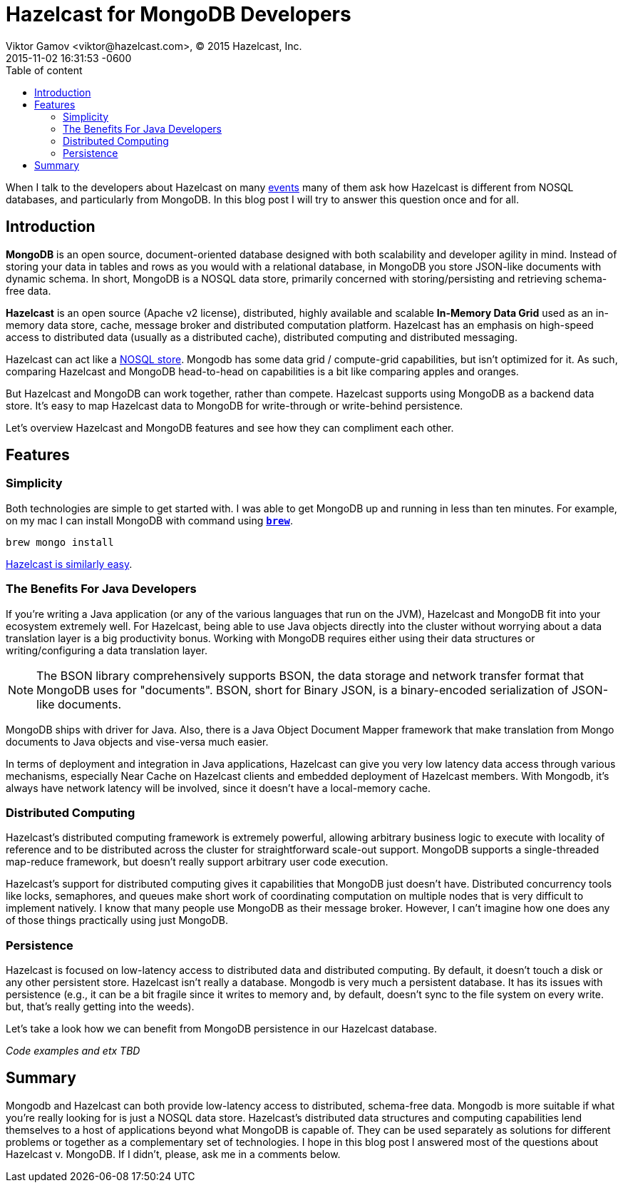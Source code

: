 = Hazelcast for MongoDB Developers
Viktor Gamov <viktor@hazelcast.com>, © 2015 Hazelcast, Inc.
2015-11-02
:revdate: 2015-11-02 16:31:53 -0600
:linkattrs:
:ast: &ast;
:y: &#10003;
:n: &#10008;
:y: icon:check-sign[role="green"]
:n: icon:check-minus[role="red"]
:c: icon:file-text-alt[role="blue"]
:toc: auto
:toc-placement: auto
:toc-position: right
:toc-title: Table of content
:toclevels: 3
:idprefix:
:idseparator: -
:sectanchors:
:icons: font
:source-highlighter: highlight.js
:highlightjs-theme: idea
:experimental:

When I talk to the developers about Hazelcast on many https://hazelcast.com/company/events/[events] many of them ask how Hazelcast is different from NOSQL databases, and particularly from MongoDB. In this blog post I will try to answer this question once and for all. 

toc::[]

== Introduction

*MongoDB* is an open source, document-oriented database designed with both scalability and developer agility in mind. Instead of storing your data in tables and rows as you would with a relational database, in MongoDB you store JSON-like documents with dynamic schema.
In short, MongoDB is a NOSQL data store, primarily concerned with storing/persisting and retrieving schema-free data. 

*Hazelcast* is an open source (Apache v2 license), distributed, highly available and scalable *In-Memory Data Grid* used as an in-memory data store, cache, message broker and distributed computation platform. 
Hazelcast has an emphasis on high-speed access to distributed data (usually as a distributed cache), distributed computing and distributed messaging. 

Hazelcast can act like a https://hazelcast.com/use-cases/nosql/nosql-data-store/[NOSQL store].
Mongodb has some data grid / compute-grid capabilities, but isn't optimized for it. 
As such, comparing Hazelcast and MongoDB head-to-head on capabilities is a bit like comparing apples and oranges.

But Hazelcast and MongoDB can work together, rather than compete. 
Hazelcast supports using MongoDB as a backend data store. 
It's easy to map Hazelcast data to MongoDB for write-through or write-behind persistence.

Let's overview Hazelcast and MongoDB features and see how they can compliment each other.

== Features

=== Simplicity 

Both technologies are simple to get started with. 
I was able to get MongoDB up and running in less than ten minutes. 
For example, on my mac I can install MongoDВ with command using *http://brew.sh[`brew`]*.

----
brew mongo install
----

http://hazelcast.org/getting-started/[Hazelcast is similarly easy].

=== The Benefits For Java Developers

If you're writing a Java application (or any of the various languages that run on the JVM), Hazelcast and MongoDB fit into your ecosystem extremely well.
For Hazelcast, being able to use Java objects directly into the cluster without worrying about a data translation layer is a big productivity bonus. 
Working with MongoDB requires either using their data structures or writing/configuring a data translation layer.

NOTE: The BSON library comprehensively supports BSON, the data storage and network transfer format that MongoDB uses for "documents". BSON, short for Binary JSON, is a binary-encoded serialization of JSON-like documents.

MongoDB ships with driver for Java. Also, there is a Java Object Document Mapper framework that make translation from Mongo documents to Java objects and vise-versa much easier.

In terms of deployment and integration in Java applications, Hazelcast can give you very low latency data access through various mechanisms, especially Near Cache on Hazelcast clients and embedded deployment of Hazelcast members.
With Mongodb, it's always have network latency will be involved, since it doesn't have a local-memory cache.

=== Distributed  Computing

Hazelcast's distributed computing framework is extremely powerful, allowing arbitrary business logic to execute with locality of reference and to be distributed across the cluster for straightforward scale-out support.
MongoDB supports a single-threaded map-reduce framework, but doesn't really support arbitrary user code execution.

Hazelcast's support for distributed computing gives it capabilities that MongoDB just doesn't have. Distributed concurrency tools like locks, semaphores, and queues make short work of coordinating computation on multiple nodes that is very difficult to implement natively. 
I know that many people use MongoDB as their message broker. However, I can't imagine how one does any of those things practically using just MongoDB.

=== Persistence 

Hazelcast is focused on low-latency access to distributed data and distributed computing. By default, it doesn't touch a disk or any other persistent store. Hazelcast isn't really a database. 
Mongodb is very much a persistent database. It has its issues with persistence (e.g., it can be a bit fragile since it writes to memory and, by default, doesn't sync to the file system on every write. but, that's really getting into the weeds). 

Let's take a look how we can benefit from MongoDB persistence in our Hazelcast database.

_Code examples and etx TBD_

== Summary

Mongodb and Hazelcast can both provide low-latency access to distributed, schema-free data.
Mongodb is more suitable if what you're really looking for is just a NOSQL data store. 
Hazelcast's distributed data structures and computing capabilities lend themselves to a host of applications beyond what MongoDB is capable of. 
They can be used separately as solutions for different problems or together as a complementary set of technologies.
I hope in this blog post I answered most of the questions about Hazelcast v. MongoDB. If I didn't, please, ask me in a comments below.
